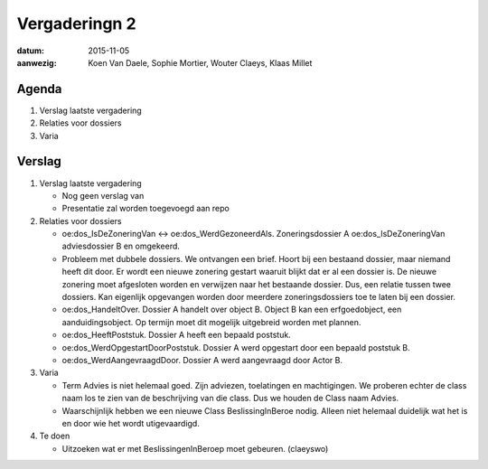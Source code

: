 ==============
Vergaderingn 2
==============

:datum: 2015-11-05
:aanwezig: Koen Van Daele, Sophie Mortier, Wouter Claeys, Klaas Millet

Agenda
======

1. Verslag laatste vergadering
2. Relaties voor dossiers
3. Varia

Verslag
=======

1. Verslag laatste vergadering

   * Nog geen verslag van
   * Presentatie zal worden toegevoegd aan repo

2. Relaties voor dossiers

   * oe:dos_IsDeZoneringVan <-> oe:dos_WerdGezoneerdAls. Zoneringsdossier A
     oe:dos_IsDeZoneringVan adviesdossier B en omgekeerd.
   * Probleem met dubbele dossiers. We ontvangen een brief. Hoort bij een
     bestaand dossier, maar niemand heeft dit door. Er wordt een nieuwe zonering
     gestart waaruit blijkt dat er al een dossier is. De nieuwe zonering moet
     afgesloten worden en verwijzen naar het bestaande dossier. Dus, een relatie
     tussen twee dossiers. Kan eigenlijk opgevangen worden door meerdere
     zoneringsdossiers toe te laten bij een dossier.
   * oe:dos_HandeltOver. Dossier A handelt over object B. Object B kan een
     erfgoedobject, een aanduidingsobject. Op termijn moet dit mogelijk
     uitgebreid worden met plannen.
   * oe:dos_HeeftPoststuk. Dossier A heeft een bepaald poststuk. 
   * oe:dos_WerdOpgestartDoorPoststuk. Dossier A werd opgestart door een bepaald
     poststuk B.
   * oe:dos_WerdAangevraagdDoor. Dossier A werd aangevraagd door Actor B.

3. Varia

   * Term Advies is niet helemaal goed. Zijn adviezen, toelatingen en
     machtigingen. We proberen echter de class naam los te zien van de
     beschrijving van die class. Dus we houden de Class naam Advies.
   * Waarschijnlijk hebben we een nieuwe Class BeslissingInBeroe nodig. Alleen
     niet helemaal duidelijk wat het is en door wie het wordt utigevaardigd.

4. Te doen

   * Uitzoeken wat er met BeslissingenInBeroep moet gebeuren. (claeyswo)
